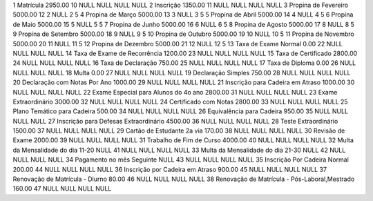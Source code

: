 1	Matrícula	2950.00	10	NULL	NULL	NULL	NULL
2	Inscrição	1350.00	11	NULL	NULL	NULL	NULL
3	Propina de Fevereiro	5000.00	12	2	NULL	2	5
4	Propina de Março	5000.00	13	3	NULL	3	5
5	Propina de Abril	5000.00	14	4	NULL	4	5
6	Propina de Maio	5000.00	15	5	NULL	5	5
7	Propina de Junho	5000.00	16	6	NULL	6	5
8	Propina de Agosto	5000.00	17	8	NULL	8	5
9	Propina de Setembro	5000.00	18	9	NULL	9	5
10	Propina de Outubro	5000.00	19	10	NULL	10	5
11	Propina de Novembro	5000.00	20	11	NULL	11	5
12	Propina de Dezembro	5000.00	21	12	NULL	12	5
13	Taxa de Exame Normal	0.00	22	NULL	NULL	NULL	NULL
14	Taxa de Exame de Recorrência	1200.00	23	NULL	NULL	NULL	NULL
15	Taxa de Certificado	2800.00	24	NULL	NULL	NULL	NULL
16	Taxa de Declaração	750.00	25	NULL	NULL	NULL	NULL
17	Taxa de Diploma	0.00	26	NULL	NULL	NULL	NULL
18	Multa	0.00	27	NULL	NULL	NULL	NULL
19	Declaração Simples	750.00	28	NULL	NULL	NULL	NULL
20	Declaração com Notas Por Ano	1000.00	29	NULL	NULL	NULL	NULL
21	Inscrição para Cadeira em Atraso	1000.00	30	NULL	NULL	NULL	NULL
22	Exame Especial para Alunos do 4o ano	2800.00	31	NULL	NULL	NULL	NULL
23	Exame Extraordinário	3000.00	32	NULL	NULL	NULL	NULL
24	Certificado com Notas	2800.00	33	NULL	NULL	NULL	NULL
25	Plano Temático para Cadeira	500.00	34	NULL	NULL	NULL	NULL
26	Equivalência para Cadeira	950.00	35	NULL	NULL	NULL	NULL
27	Inscrição para Defesas Extraordinário	4500.00	36	NULL	NULL	NULL	NULL
28	Teste Extraordinário	1500.00	37	NULL	NULL	NULL	NULL
29	Cartão de Estudante 2a via	170.00	38	NULL	NULL	NULL	NULL
30	Revisão de Exame	2000.00	39	NULL	NULL	NULL	NULL
31	Trabalho de Fim de Curso	4000.00	40	NULL	NULL	NULL	NULL
32	Multa da Mensalidade do dia 11-20	NULL	41	NULL	NULL	NULL	NULL
33	Multa da Mensalidade do dia 21-30	NULL	42	NULL	NULL	NULL	NULL
34	Pagamento no mês Seguinte	NULL	43	NULL	NULL	NULL	NULL
35	Inscrição Por Cadeira Normal	200.00	44	NULL	NULL	NULL	NULL
36	Inscrição por Cadeira em Atraso	900.00	45	NULL	NULL	NULL	NULL
37	Renovação de Matrícula - Diurno	80.00	46	NULL	NULL	NULL	NULL
38	Renovação de Matrícula - Pós-Laboral,Mestrado	160.00	47	NULL	NULL	NULL	NULL
